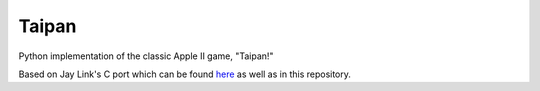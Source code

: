 Taipan
======

Python implementation of the classic Apple II game, "Taipan!"

Based on Jay Link's C port which can be found `here <http://ibiblio.org/pub/linux/games/textrpg/taipan-0.9.targ.gz>`_ as well as in this repository.
